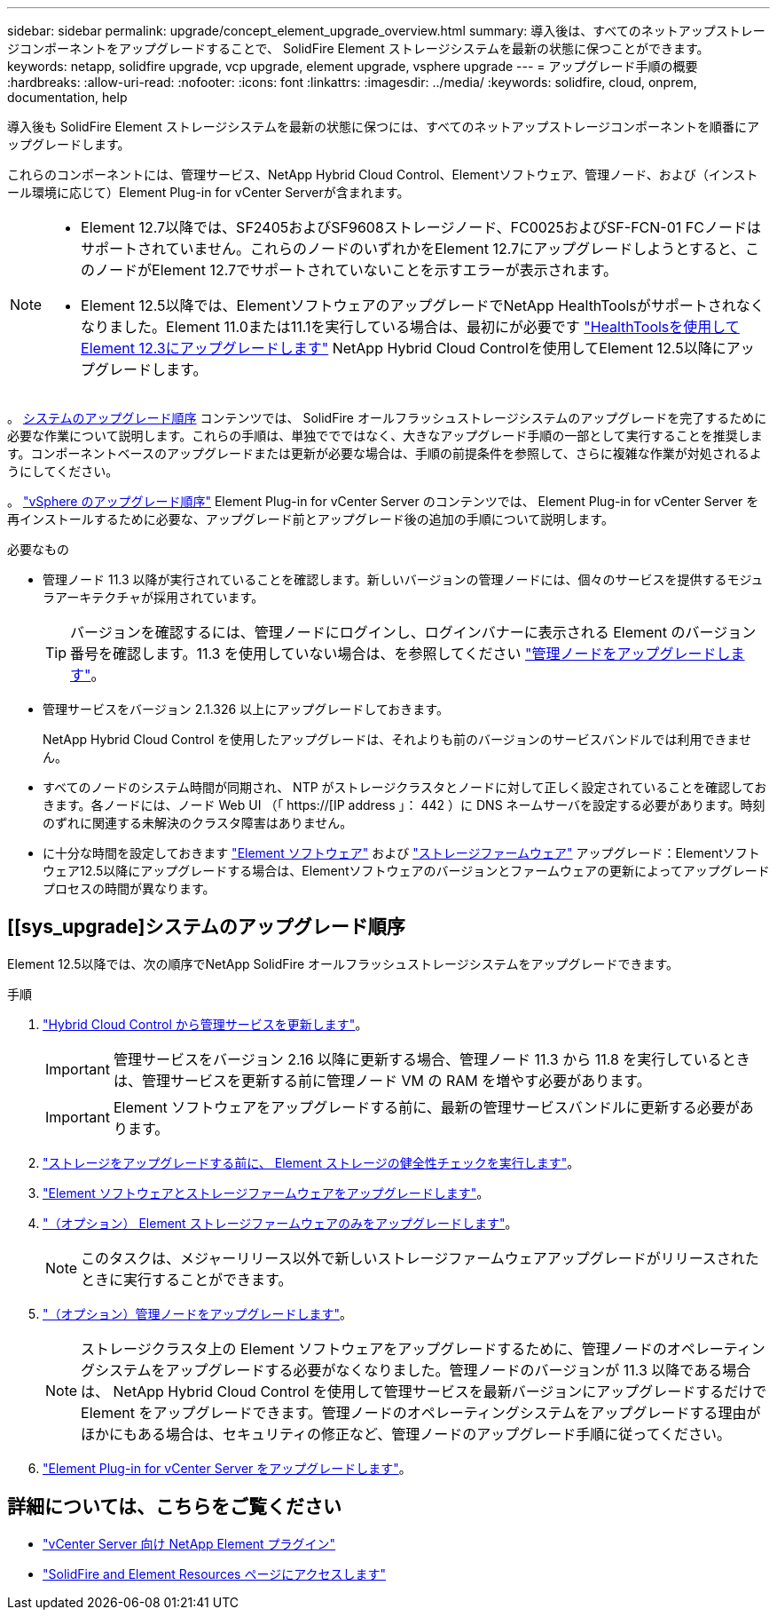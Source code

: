 ---
sidebar: sidebar 
permalink: upgrade/concept_element_upgrade_overview.html 
summary: 導入後は、すべてのネットアップストレージコンポーネントをアップグレードすることで、 SolidFire Element ストレージシステムを最新の状態に保つことができます。 
keywords: netapp, solidfire upgrade, vcp upgrade, element upgrade, vsphere upgrade 
---
= アップグレード手順の概要
:hardbreaks:
:allow-uri-read: 
:nofooter: 
:icons: font
:linkattrs: 
:imagesdir: ../media/
:keywords: solidfire, cloud, onprem, documentation, help


[role="lead"]
導入後も SolidFire Element ストレージシステムを最新の状態に保つには、すべてのネットアップストレージコンポーネントを順番にアップグレードします。

これらのコンポーネントには、管理サービス、NetApp Hybrid Cloud Control、Elementソフトウェア、管理ノード、および（インストール環境に応じて）Element Plug-in for vCenter Serverが含まれます。

[NOTE]
====
* Element 12.7以降では、SF2405およびSF9608ストレージノード、FC0025およびSF-FCN-01 FCノードはサポートされていません。これらのノードのいずれかをElement 12.7にアップグレードしようとすると、このノードがElement 12.7でサポートされていないことを示すエラーが表示されます。
* Element 12.5以降では、ElementソフトウェアのアップグレードでNetApp HealthToolsがサポートされなくなりました。Element 11.0または11.1を実行している場合は、最初にが必要です https://docs.netapp.com/us-en/element-software-123/upgrade/task_hcc_upgrade_element_software.html#upgrade-element-software-at-connected-sites-using-healthtools["HealthToolsを使用してElement 12.3にアップグレードします"^] NetApp Hybrid Cloud Controlを使用してElement 12.5以降にアップグレードします。


====
。 <<sys_upgrade,システムのアップグレード順序>> コンテンツでは、 SolidFire オールフラッシュストレージシステムのアップグレードを完了するために必要な作業について説明します。これらの手順は、単独ででではなく、大きなアップグレード手順の一部として実行することを推奨します。コンポーネントベースのアップグレードまたは更新が必要な場合は、手順の前提条件を参照して、さらに複雑な作業が対処されるようにしてください。

。 link:task_sf_upgrade_all_vsphere.html["vSphere のアップグレード順序"] Element Plug-in for vCenter Server のコンテンツでは、 Element Plug-in for vCenter Server を再インストールするために必要な、アップグレード前とアップグレード後の追加の手順について説明します。

.必要なもの
* 管理ノード 11.3 以降が実行されていることを確認します。新しいバージョンの管理ノードには、個々のサービスを提供するモジュラアーキテクチャが採用されています。
+

TIP: バージョンを確認するには、管理ノードにログインし、ログインバナーに表示される Element のバージョン番号を確認します。11.3 を使用していない場合は、を参照してください link:task_hcc_upgrade_management_node.html["管理ノードをアップグレードします"]。

* 管理サービスをバージョン 2.1.326 以上にアップグレードしておきます。
+
NetApp Hybrid Cloud Control を使用したアップグレードは、それよりも前のバージョンのサービスバンドルでは利用できません。

* すべてのノードのシステム時間が同期され、 NTP がストレージクラスタとノードに対して正しく設定されていることを確認しておきます。各ノードには、ノード Web UI （「 https://[IP address 」： 442 ）に DNS ネームサーバを設定する必要があります。時刻のずれに関連する未解決のクラスタ障害はありません。
* に十分な時間を設定しておきます link:task_hcc_upgrade_element_software.html#element-upgrade-time["Element ソフトウェア"] および link:task_hcc_upgrade_storage_firmware.html#storage-firmware-upgrade["ストレージファームウェア"] アップグレード：Elementソフトウェア12.5以降にアップグレードする場合は、Elementソフトウェアのバージョンとファームウェアの更新によってアップグレードプロセスの時間が異なります。




== [[sys_upgrade]システムのアップグレード順序

Element 12.5以降では、次の順序でNetApp SolidFire オールフラッシュストレージシステムをアップグレードできます。

.手順
. link:task_hcc_update_management_services.html["Hybrid Cloud Control から管理サービスを更新します"]。
+

IMPORTANT: 管理サービスをバージョン 2.16 以降に更新する場合、管理ノード 11.3 から 11.8 を実行しているときは、管理サービスを更新する前に管理ノード VM の RAM を増やす必要があります。

+

IMPORTANT: Element ソフトウェアをアップグレードする前に、最新の管理サービスバンドルに更新する必要があります。

. link:task_hcc_upgrade_element_prechecks.html["ストレージをアップグレードする前に、 Element ストレージの健全性チェックを実行します"]。
. link:task_hcc_upgrade_element_software.html["Element ソフトウェアとストレージファームウェアをアップグレードします"]。
. link:task_hcc_upgrade_storage_firmware.html["（オプション） Element ストレージファームウェアのみをアップグレードします"]。
+

NOTE: このタスクは、メジャーリリース以外で新しいストレージファームウェアアップグレードがリリースされたときに実行することができます。

. link:task_hcc_upgrade_management_node.html["（オプション）管理ノードをアップグレードします"]。
+

NOTE: ストレージクラスタ上の Element ソフトウェアをアップグレードするために、管理ノードのオペレーティングシステムをアップグレードする必要がなくなりました。管理ノードのバージョンが 11.3 以降である場合は、 NetApp Hybrid Cloud Control を使用して管理サービスを最新バージョンにアップグレードするだけで Element をアップグレードできます。管理ノードのオペレーティングシステムをアップグレードする理由がほかにもある場合は、セキュリティの修正など、管理ノードのアップグレード手順に従ってください。

. link:task_vcp_upgrade_plugin.html["Element Plug-in for vCenter Server をアップグレードします"]。


[discrete]
== 詳細については、こちらをご覧ください

* https://docs.netapp.com/us-en/vcp/index.html["vCenter Server 向け NetApp Element プラグイン"^]
* https://www.netapp.com/data-storage/solidfire/documentation["SolidFire and Element Resources ページにアクセスします"^]

